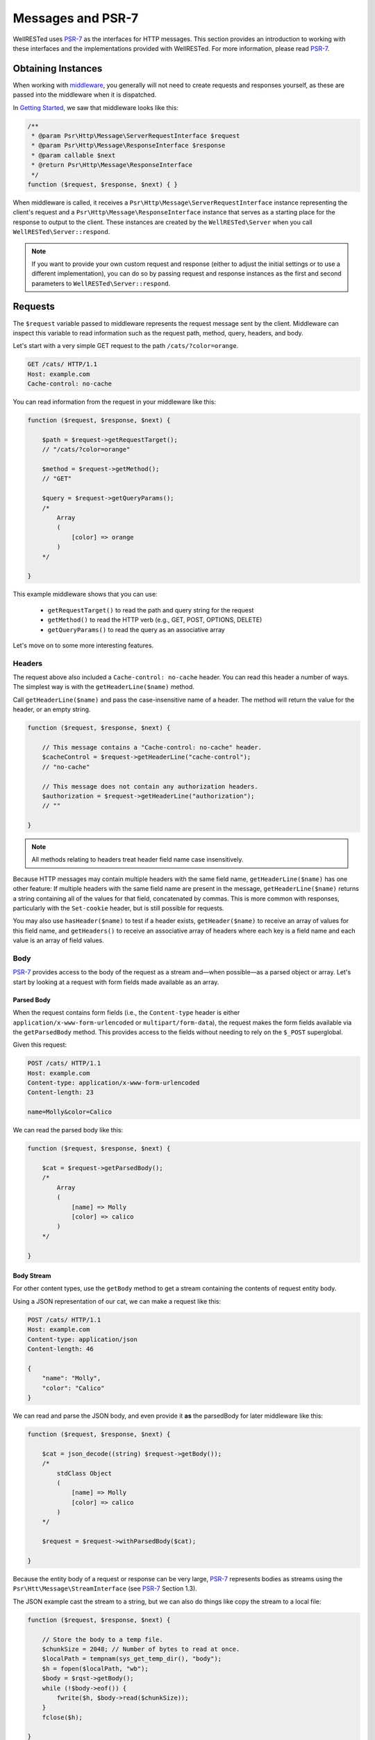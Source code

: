 Messages and PSR-7
==================

WellRESTed uses PSR-7_ as the interfaces for HTTP messages. This section provides an introduction to working with these interfaces and the implementations provided with WellRESTed. For more information, please read PSR-7_.

Obtaining Instances
-------------------

When working with middleware_, you generally will not need to create requests and responses yourself, as these are passed into the middleware when it is dispatched.

In `Getting Started`_, we saw that middleware looks like this:

.. code-block:: php

    /**
     * @param Psr\Http\Message\ServerRequestInterface $request
     * @param Psr\Http\Message\ResponseInterface $response
     * @param callable $next
     * @return Psr\Http\Message\ResponseInterface
     */
    function ($request, $response, $next) { }

When middleware is called, it receives a ``Psr\Http\Message\ServerRequestInterface`` instance representing the client's request and a ``Psr\Http\Message\ResponseInterface`` instance that serves as a starting place for the response to output to the client. These instances are created by the ``WellRESTed\Server`` when you call ``WellRESTed\Server::respond``.

.. note::

    If you want to provide your own custom request and response (either to adjust the initial settings or to use a different implementation), you can do so by passing request and response instances as the first and second parameters to ``WellRESTed\Server::respond``.

Requests
--------

The ``$request`` variable passed to middleware represents the request message sent by the client. Middleware can inspect this variable to read information such as the request path, method, query, headers, and body.

Let's start with a very simple GET request to the path ``/cats/?color=orange``.

.. code-block:: http

    GET /cats/ HTTP/1.1
    Host: example.com
    Cache-control: no-cache

You can read information from the request in your middleware like this:

.. code-block:: php

    function ($request, $response, $next) {

        $path = $request->getRequestTarget();
        // "/cats/?color=orange"

        $method = $request->getMethod();
        // "GET"

        $query = $request->getQueryParams();
        /*
            Array
            (
                [color] => orange
            )
        */

    }

This example middleware shows that you can use:

    - ``getRequestTarget()`` to read the path and query string for the request
    - ``getMethod()`` to read the HTTP verb (e.g., GET, POST, OPTIONS, DELETE)
    - ``getQueryParams()`` to read the query as an associative array

Let's move on to some more interesting features.

Headers
^^^^^^^

The request above also included a ``Cache-control: no-cache`` header. You can read this header a number of ways. The simplest way is with the ``getHeaderLine($name)`` method.

Call ``getHeaderLine($name)`` and pass the case-insensitive name of a header. The method will return the value for the header, or an empty string.

.. code-block:: php

    function ($request, $response, $next) {

        // This message contains a "Cache-control: no-cache" header.
        $cacheControl = $request->getHeaderLine("cache-control");
        // "no-cache"

        // This message does not contain any authorization headers.
        $authorization = $request->getHeaderLine("authorization");
        // ""

    }

.. note::

    All methods relating to headers treat header field name case insensitively.


Because HTTP messages may contain multiple headers with the same field name, ``getHeaderLine($name)`` has one other feature: If multiple headers with the same field name are present in the message, ``getHeaderLine($name)`` returns a string containing all of the values for that field, concatenated by commas. This is more common with responses, particularly with the ``Set-cookie`` header, but is still possible for requests.

You may also use ``hasHeader($name)`` to test if a header exists, ``getHeader($name)`` to receive an array of values for this field name, and ``getHeaders()`` to receive an associative array of headers where each key is a field name and each value is an array of field values.


Body
^^^^

PSR-7_ provides access to the body of the request as a stream and—when possible—as a parsed object or array. Let's start by looking at a request with form fields made available as an array.

Parsed Body
~~~~~~~~~~~

When the request contains form fields (i.e., the ``Content-type`` header is either ``application/x-www-form-urlencoded`` or ``multipart/form-data``), the request makes the form fields available via the ``getParsedBody`` method. This provides access to the fields without needing to rely on the ``$_POST`` superglobal.

Given this request:

.. code-block:: http

    POST /cats/ HTTP/1.1
    Host: example.com
    Content-type: application/x-www-form-urlencoded
    Content-length: 23

    name=Molly&color=Calico

We can read the parsed body like this:

.. code-block:: php

    function ($request, $response, $next) {

        $cat = $request->getParsedBody();
        /*
            Array
            (
                [name] => Molly
                [color] => calico
            )
        */

    }

Body Stream
~~~~~~~~~~~

For other content types, use the ``getBody`` method to get a stream containing the contents of request entity body.

Using a JSON representation of our cat, we can make a request like this:

.. code-block:: http

    POST /cats/ HTTP/1.1
    Host: example.com
    Content-type: application/json
    Content-length: 46

    {
        "name": "Molly",
        "color": "Calico"
    }

We can read and parse the JSON body, and even provide it **as** the parsedBody for later middleware like this:

.. code-block:: php

    function ($request, $response, $next) {

        $cat = json_decode((string) $request->getBody());
        /*
            stdClass Object
            (
                [name] => Molly
                [color] => calico
            )
        */

        $request = $request->withParsedBody($cat);

    }


Because the entity body of a request or response can be very large, PSR-7_ represents bodies as streams using the  ``Psr\Htt\Message\StreamInterface`` (see PSR-7_ Section 1.3).

The JSON example cast the stream to a string, but we can also do things like copy the stream to a local file:

.. code-block:: php

    function ($request, $response, $next) {

        // Store the body to a temp file.
        $chunkSize = 2048; // Number of bytes to read at once.
        $localPath = tempnam(sys_get_temp_dir(), "body");
        $h = fopen($localPath, "wb");
        $body = $rqst->getBody();
        while (!$body->eof()) {
            fwrite($h, $body->read($chunkSize));
        }
        fclose($h);

    }

Parameters
^^^^^^^^^^

PSR-7_ eliminates the need to read from many of the superglobals. We already saw how ``getParsedBody`` takes the place of reading directly from ``$_POST`` and ``getQueryParams`` replaces reading from ``$_GET``. Here are some other ``ServerRequestInterface`` methods with **brief** descriptions. Please see PSR-7_ for full details, particularly for ``getUploadedFiles``.

.. list-table::
    :header-rows: 1

    *   - Method
        - Replaces
        - Note
    *   - getServerParams
        - $_SERVER
        - Data related to the request environment
    *   - getCookieParams
        - $_COOKIE
        - Compatible with the structure of $_COOKIE
    *   - getQueryParams
        - $_GET
        - Deserialized query string arguments, if any
    *   - getParsedBody
        - $_POST
        - Request body as an object or array
    *   - getUploadedFiles
        - $_FILES
        - Normalized tree of file upload data

Attributes
^^^^^^^^^^

``ServerRequestInterface`` provides another useful feature called "attributes". Attributes are key-value pairs associated with the request that can be, well, pretty much anything.

The primary use for attributes in WellRESTed is to provide access to path variables when using `template routes`_ or `regex routes`_.

For example, the template route ``/cats/{name}`` matches routes such as ``/cats/Molly`` and ``/cats/Oscar``. When the route is dispatched, the router takes the portion of the actual request path matched by ``{name}`` and provides it as an attribute.

For a request to ``/cats/Rufus``:

.. code-block:: php

    function ($request, $response, $next) {

        $name = $request->getAttribute("name");
        // "Rufus"

    }

When calling ``getAttribute``, you can optionally provide a default value as the second argument. The value of this argument will be returned if the request has no attribute with that name.

.. code-block:: php

    function ($request, $response, $next) {

        // Request has no attribute "dog"
        $name = $request->getAttribute("dog", "Bear");
        // "Bear"

    }

Middleware can also use attributes as a way to provide extra information to subsequent middleware. For example, an authorization middleware could obtain an object representing a user and store is as the "user" attribute which later middleware could read.

.. code-block:: php

    $auth = function ($request, $response, $next) {

        try {
            $user = readUserFromCredentials($request);
        } catch (NoCredentialsSupplied $e) {
            return $response->withStatus(401);
        } catch (UserNotAllowedHere $e) {
            return $response->withStatus(403);
        }

        // Store this as an attribute.
        $request = $request->withAttribute("user", $user);

        // Call $next, passing the request with the added attribute.
        return $next($request, $response);

    };

    $subsequent = function ($request, $response, $next) {

        // Read the "user" attribute added by a previous middleware.
        $user = $request->getAttribute("user");

        // Do something with $user

    }

    $server = new \WellRESTed\Server();
    $server->add($auth);
    $server->add($subsequent); // Must be added AFTER $auth to get "user"
    $server->respond();

Finally, attributes provide a nice way to provide a `dependency injection`_ container for to your middleware.

Responses
---------

Initial Response
^^^^^^^^^^^^^^^^

When you call ``WellRESTed\Server::respond``, the server creates a "blank" response instance to pass to dispatched middleware. This response will have a ``500 Internal Server Error`` status, no headers, and an empty body.

You may wish to start each request-response cycle with a response with a different initial state, for example to include a custom header with all responses or to assume success and only change the status code on a failure (or non-``200`` success). Here are two ways to provide this starting response:

Provide middleware as the first middleware that set the default conditions.

.. code-block:: php

    $initialResponsePrep = function ($rqst, $resp, $next) {
        // Set initial response and forward to subsequent middleware.
        $resp = $resp
            ->withStatus(200)
            ->withHeader("X-powered-by", "My Super Cool API v1.0.2")
        return $next($rqst, $resp);
    };

    $server = new \WellRESTed\Server();
    $server->add($initialResponsePrep);
    // ...add other middleware...
    $server->respond();

Alternatively, instantiate a response and provide it to ``WellRESTed\Server::respond``.

.. code-block:: php

    // Create an initial response. This can be any instance implementing
    // Psr\Http\Message\ResponseInterface.
    $response = new \WellRESTed\Message\Response(200, [
        "X-powered-by" => ["My Super Cool API v1.0.2"]]);

    $server = new \WellRESTed\Server();
    // ...add middleware middleware...
    // Pass the response to respond()
    $server->respond(null, $response);

Modifying
^^^^^^^^^

PSR-7_ messages are immutable, so you will not be able to alter values of response properties. Instead, ``with*`` methods provide ways to get a copy of the current message with updated properties. For example, ``ResponseInterface::withStatus`` returns a copy of the original response with the status changed.

.. code-block:: php

    // The original response has a 500 status code.
    $response->getStatusCode();
    // 500

    // Replace this instance with a new instance with the status updated.
    $response = $response->withStatus(200);
    $response->getStatusCode();
    // 200

.. note::

    PSR-7_ requests are immutable as well, and we used ``withAttribute`` and ``withParsedBody`` in a few of the examples in the Requests section.

Chain multiple ``with`` methods together fluently:

.. code-block:: php

    // Get a new response with updated status, headers, and body.
    $response = $response
        ->withStatus(200)
        ->withHeader("Content-type", "text/plain")
        ->withBody(new \WellRESTed\Message\Stream("Hello, world!);

Status
^^^^^^

Provide the status code for your response with the ``withStatus`` method. When you pass a standard status code to this method, the WellRESTed response implementation will provide an appropriate reason phrase for you. For a list of reason phrases provided by WellRESTed, see the IANA `HTTP Status Code Registry`_.

.. note::

    The "reason phrase" is the text description of the status that appears in the status line of the response. The "status line" is the very first line in the response that appears before the first header.


Although the PSR-7_ ``ResponseInterface::withStatus`` method accepts the reason phrase as an optional second parameter, you generally shouldn't pass anything unless you are using a non-standard status code. (And you probably shouldn't be using a non-standard status code.)

.. code-block:: php

    // Set the status and view the reason phrase provided.

    $response = $response->withStatus(200);
    $response->getReasonPhrase();
    // "OK"

    $response = $response->withStatus(404);
    $response->getReasonPhrase();
    // "Not Found"

Headers
^^^^^^^

Use the ``withHeader`` method to add a header to a response. ``withHeader`` will add the header if not already set, or replace the value of an existing header with that name.

.. code-block:: php

    // Add a "Content-type" header.
    $response = $response->withHeader("Content-type", "text/plain");
    $response->getHeaderLine("Content-type");
    // text/plain

    // Calling withHeader a second time updates the value.
    $response = $response->withHeader("Content-type", "text/html");
    $response->getHeaderLine("Content-type");
    // text/html

To set multiple values for a given header field name (e.g., for ``Set-cookie`` headers), call ``withAddedHeader``. ``withAddedHeader`` adds the new header without altering existing headers with the same name.

.. code-block:: php

    $response = $response
        ->withHeader("Set-cookie", "cat=Molly; Path=/cats; Expires=Wed, 13 Jan 2021 22:23:01 GMT;")
        ->withAddedHeader("Set-cookie", "dog=Bear; Domain=.foo.com; Path=/; Expires=Wed, 13 Jan 2021 22:23:01 GMT;")
        ->withAddedHeader("Set-cookie", "hamster=Fizzgig; Domain=.foo.com; Path=/; Expires=Wed, 13 Jan 2021 22:23:01 GMT;");

To check if a header exists or to remove a header, use ``hasHeader`` and ``withoutHeader``.

.. code-block:: php

    // Check if a header exists.
    $response->hasHeader("Content-type");
    // true

    // Clone this response without the "Content-type" header.
    $response = $response->withoutHeader("Content-type");

    // Check if a header exists.
    $response->hasHeader("Content-type");
    // false

Body
^^^^

To set the body for the response, pass an instance implementing ``Psr\Http\Message\Stream`` to the ``withBody`` method.

.. code-block:: php

    $stream = new \WellRESTed\Message\Stream("Hello, world!");
    $response = $response->withBody($stream);

WellRESTed provides two ``Psr\Http\Message\Stream`` implementations. You can use these, or any other implementation.

Stream
~~~~~~

``WellRESTed\Message\Stream`` wraps a file pointer resource and is useful for responding with a string or file.

When you pass a string to the constructor, the Stream instance uses `php://temp`_ as the file pointer resource. The string passed to the constructor is automatically stored to ``php://temp``, and you can write more content to it using the ``StreamInterface::write`` method.

.. note::

    ``php://temp`` stores the contents to memory, but switches to a temporary file once the amount of data stored hits a predefined limit (the default is 2 MB).

.. code-block:: php

    function ($rqst, $resp, $next) {

        // Pass the beginning of the contents to the constructor as a string.
        $body = new \WellRESTed\Message\Stream("Hello ");

        // Append more contents.
        $body->write("world!");

        // Set the body and status code.
        $resp = $resp
            ->withStatus(200)
            ->withBody($body);

        // Forward to the next middleware.
        return $next($rqst, $resp);

    }

To respond with the contents of an existing file, use ``fopen`` to open the file with read access and pass the pointer to the constructor.

.. code-block:: php

    function ($rqst, $resp, $next) {

        // Open the file with read access.
        $resource = fopen("/home/user/some/file", "rb");

        // Pass the file pointer resource to the constructor.
        $body = new \WellRESTed\Message\Stream($resource);

        // Set the body and status code.
        $resp = $resp
            ->withStatus(200)
            ->withBody($body);

        // Forward to the next middleware.
        return $next($rqst, $resp);

    }

NullStream
~~~~~~~~~~

Each PSR-7_ message MUST have a body, so there's no ``withoutBody`` method. You also cannot pass ``null`` to ``withBody``. Instead, use a ``WellRESTed\Messages\NullStream`` to provide a very simple, zero-length, no-content body.

.. code-block:: php

    function ($rqst, $resp, $next) {

        // Set the body and status code.
        $resp = $resp
            ->withStatus(304)
            ->withBody(new \WellRESTed\Message\NullStream());

        // Forward to the next middleware.
        return $next($rqst, $resp);

    }

.. _HTTP Status Code Registry: http://www.iana.org/assignments/http-status-codes/http-status-codes.xhtml
.. _PSR-7: http://www.php-fig.org/psr/psr-7/
.. _Getting Started: getting-started.html
.. _Middleware: middleware.html
.. _template routes: router.html#template-routes
.. _regex routes: router.html#regex-routes
.. _dependency injection: dependency-injection.html
.. _`php://temp`: http://php.net/manual/ro/wrappers.php.php
